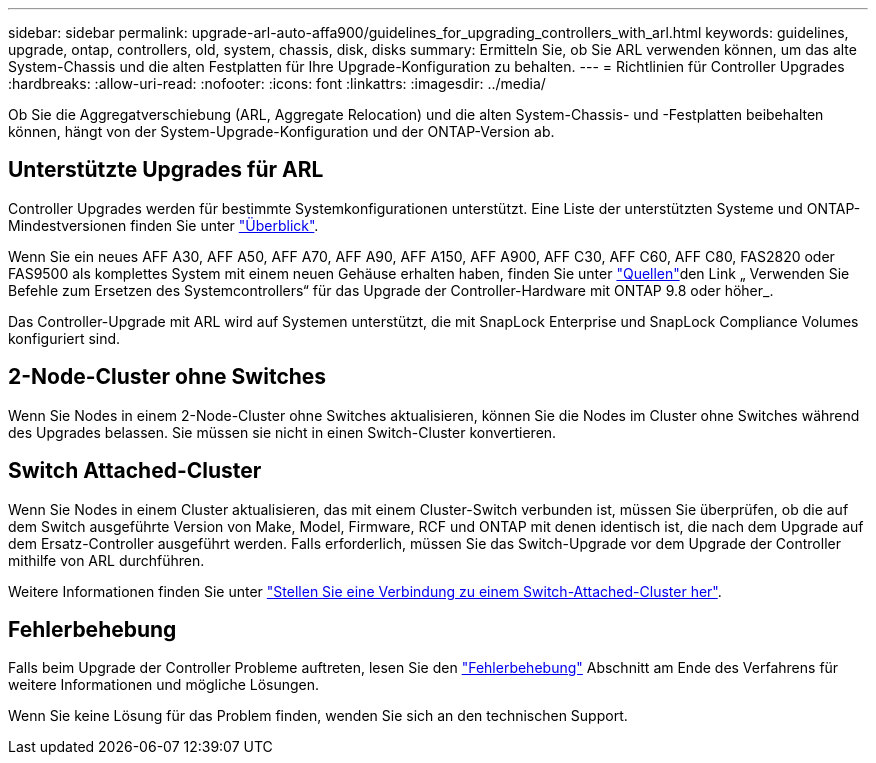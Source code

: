 ---
sidebar: sidebar 
permalink: upgrade-arl-auto-affa900/guidelines_for_upgrading_controllers_with_arl.html 
keywords: guidelines, upgrade, ontap, controllers, old, system, chassis, disk, disks 
summary: Ermitteln Sie, ob Sie ARL verwenden können, um das alte System-Chassis und die alten Festplatten für Ihre Upgrade-Konfiguration zu behalten. 
---
= Richtlinien für Controller Upgrades
:hardbreaks:
:allow-uri-read: 
:nofooter: 
:icons: font
:linkattrs: 
:imagesdir: ../media/


[role="lead"]
Ob Sie die Aggregatverschiebung (ARL, Aggregate Relocation) und die alten System-Chassis- und -Festplatten beibehalten können, hängt von der System-Upgrade-Konfiguration und der ONTAP-Version ab.



== Unterstützte Upgrades für ARL

Controller Upgrades werden für bestimmte Systemkonfigurationen unterstützt. Eine Liste der unterstützten Systeme und ONTAP-Mindestversionen finden Sie unter link:index.html["Überblick"].

Wenn Sie ein neues AFF A30, AFF A50, AFF A70, AFF A90, AFF A150, AFF A900, AFF C30, AFF C60, AFF C80, FAS2820 oder FAS9500 als komplettes System mit einem neuen Gehäuse erhalten haben, finden Sie unter link:other_references.html["Quellen"]den Link „ Verwenden Sie Befehle zum Ersetzen des Systemcontrollers“ für das Upgrade der Controller-Hardware mit ONTAP 9.8 oder höher_.

Das Controller-Upgrade mit ARL wird auf Systemen unterstützt, die mit SnapLock Enterprise und SnapLock Compliance Volumes konfiguriert sind.



== 2-Node-Cluster ohne Switches

Wenn Sie Nodes in einem 2-Node-Cluster ohne Switches aktualisieren, können Sie die Nodes im Cluster ohne Switches während des Upgrades belassen. Sie müssen sie nicht in einen Switch-Cluster konvertieren.



== Switch Attached-Cluster

Wenn Sie Nodes in einem Cluster aktualisieren, das mit einem Cluster-Switch verbunden ist, müssen Sie überprüfen, ob die auf dem Switch ausgeführte Version von Make, Model, Firmware, RCF und ONTAP mit denen identisch ist, die nach dem Upgrade auf dem Ersatz-Controller ausgeführt werden. Falls erforderlich, müssen Sie das Switch-Upgrade vor dem Upgrade der Controller mithilfe von ARL durchführen.

Weitere Informationen finden Sie unter link:cable-node1-for-shared-cluster-HA-storage.html#connect-switch-attached-cluster["Stellen Sie eine Verbindung zu einem Switch-Attached-Cluster her"].



== Fehlerbehebung

Falls beim Upgrade der Controller Probleme auftreten, lesen Sie den link:troubleshoot_index.html["Fehlerbehebung"] Abschnitt am Ende des Verfahrens für weitere Informationen und mögliche Lösungen.

Wenn Sie keine Lösung für das Problem finden, wenden Sie sich an den technischen Support.
